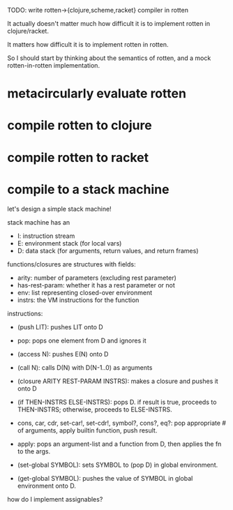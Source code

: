 TODO: write rotten->{clojure,scheme,racket} compiler in rotten

It actually doesn't matter much how difficult it is to implement rotten in
clojure/racket.

It matters how difficult it is to implement rotten in rotten.

So I should start by thinking about the semantics of rotten, and a mock
rotten-in-rotten implementation.

* metacircularly evaluate rotten
* compile rotten to clojure
* compile rotten to racket
* compile to a stack machine
let's design a simple stack machine!

stack machine has an
- I: instruction stream
- E: environment stack (for local vars)
- D: data stack (for arguments, return values, and return frames)

functions/closures are structures with fields:
- arity: number of parameters (excluding rest parameter)
- has-rest-param: whether it has a rest parameter or not
- env: list representing closed-over environment
- instrs: the VM instructions for the function

instructions:
- (push LIT): pushes LIT onto D
- pop: pops one element from D and ignores it
- (access N): pushes E(N) onto D
- (call N): calls D(N) with D(N-1..0) as arguments
- (closure ARITY REST-PARAM INSTRS): makes a closure and pushes it onto D
- (if THEN-INSTRS ELSE-INSTRS):
  pops D. if result is true, proceeds to THEN-INSTRS; otherwise, proceeds to ELSE-INSTRS.

- cons, car, cdr, set-car!, set-cdr!, symbol?, cons?, eq?:
  pop appropriate # of arguments, apply builtin function, push result.

- apply: pops an argument-list and a function from D, then applies the fn to the args.

- (set-global SYMBOL): sets SYMBOL to (pop D) in global environment.
- (get-global SYMBOL): pushes the value of SYMBOL in global environment onto D.

how do I implement assignables?
